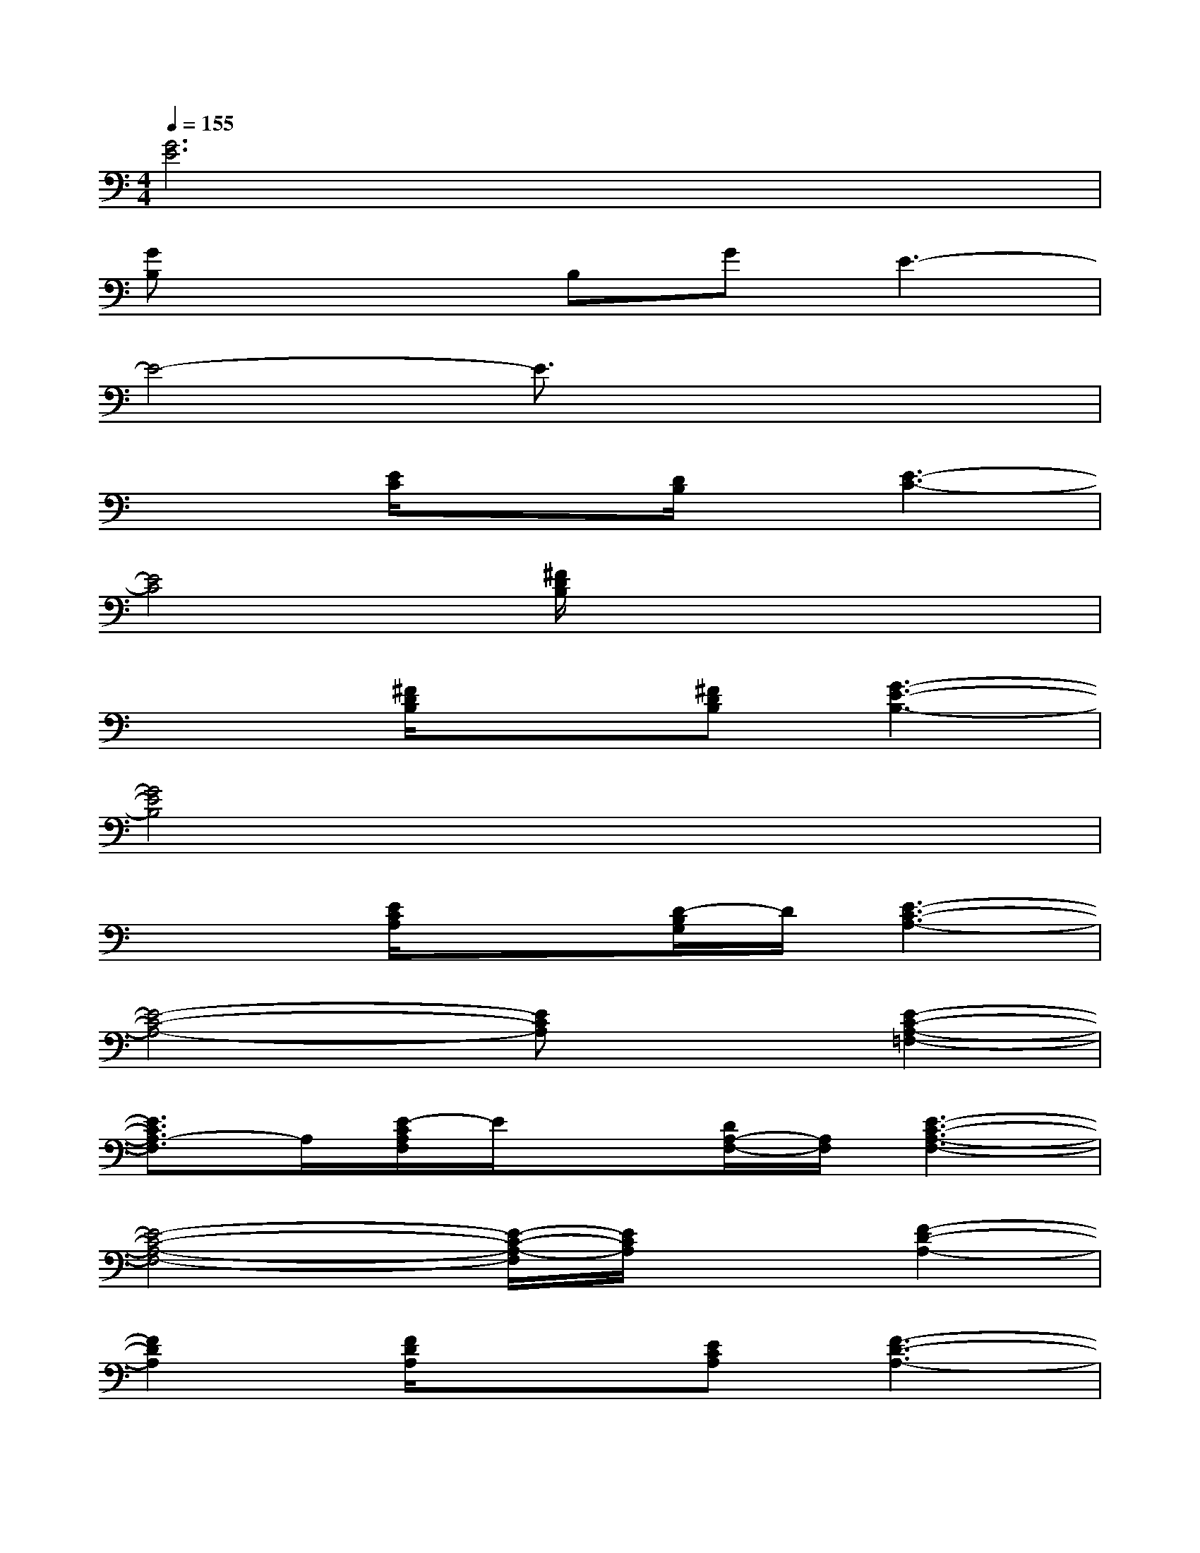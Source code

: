 X:1
T:
M:4/4
L:1/8
Q:1/4=155
K:C%0sharps
V:1
[G6E6]x2|
[GB,]x2B,GE3-|
E4-E3/2x2x/2|
x2[E/2C/2]x3/2[D/2B,/2]x/2[E3-C3-]|
[E4C4][^F/2D/2B,/2]x3x/2|
x2[^F/2D/2B,/2]x3/2[^FDB,][G3-E3-B,3-]|
[G4E4B,4]x4|
x2[E/2C/2A,/2]x3/2[D/2-B,/2G,/2]D/2[E3-C3-A,3-]|
[E4-C4-A,4-][ECA,]x[E2-C2-A,2-=F,2-]|
[E3/2C3/2A,3/2-F,3/2]A,/2[E/2-C/2A,/2F,/2]E/2x[D/2A,/2-F,/2-][A,/2F,/2][E3-C3-A,3-F,3-]|
[E4-C4-A,4-F,4-][E/2-C/2-A,/2-F,/2][E/2C/2A,/2]x[F2-D2-A,2-]|
[F2D2A,2][F/2D/2A,/2]x3/2[ECA,][F3-D3-A,3-]|
[F4-D4-A,4-][F3/2D3/2A,3/2]x/2[E2-C2-A,2-F,2-]|
[E3/2C3/2A,3/2F,3/2]x/2[E/2-C/2A,/2F,/2]E/2x[D/2-A,/2F,/2-][D/2F,/2][E3-C3-A,3-F,3-]|
[E4-C4-A,4-F,4-][E/2C/2A,/2F,/2]x3/2[F2-D2-A,2-]|
[F3/2D3/2A,3/2]x/2[F/2-D/2-A,/2][F/2D/2]x[ECG,][F3-D3-A,3-]